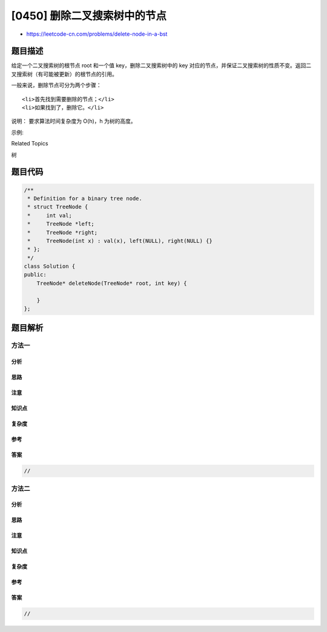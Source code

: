 [0450] 删除二叉搜索树中的节点
=============================

-  https://leetcode-cn.com/problems/delete-node-in-a-bst

题目描述
--------

.. raw:: html

   <p>

给定一个二叉搜索树的根节点 root 和一个值
key，删除二叉搜索树中的 key 对应的节点，并保证二叉搜索树的性质不变。返回二叉搜索树（有可能被更新）的根节点的引用。

.. raw:: html

   </p>

.. raw:: html

   <p>

一般来说，删除节点可分为两个步骤：

.. raw:: html

   </p>

.. raw:: html

   <ol>

::

    <li>首先找到需要删除的节点；</li>
    <li>如果找到了，删除它。</li>

.. raw:: html

   </ol>

.. raw:: html

   <p>

说明： 要求算法时间复杂度为 O(h)，h 为树的高度。

.. raw:: html

   </p>

.. raw:: html

   <p>

示例:

.. raw:: html

   </p>

.. raw:: html

   <pre>
   root = [5,3,6,2,4,null,7]
   key = 3

       5
      / \
     3   6
    / \   \
   2   4   7

   给定需要删除的节点值是 3，所以我们首先找到 3 这个节点，然后删除它。

   一个正确的答案是 [5,4,6,2,null,null,7], 如下图所示。

       5
      / \
     4   6
    /     \
   2       7

   另一个正确答案是 [5,2,6,null,4,null,7]。

       5
      / \
     2   6
      \   \
       4   7
   </pre>

.. raw:: html

   <div>

.. raw:: html

   <div>

Related Topics

.. raw:: html

   </div>

.. raw:: html

   <div>

.. raw:: html

   <li>

树

.. raw:: html

   </li>

.. raw:: html

   </div>

.. raw:: html

   </div>

题目代码
--------

.. code:: cpp

    /**
     * Definition for a binary tree node.
     * struct TreeNode {
     *     int val;
     *     TreeNode *left;
     *     TreeNode *right;
     *     TreeNode(int x) : val(x), left(NULL), right(NULL) {}
     * };
     */
    class Solution {
    public:
        TreeNode* deleteNode(TreeNode* root, int key) {

        }
    };

题目解析
--------

方法一
~~~~~~

分析
^^^^

思路
^^^^

注意
^^^^

知识点
^^^^^^

复杂度
^^^^^^

参考
^^^^

答案
^^^^

.. code:: cpp

    //

方法二
~~~~~~

分析
^^^^

思路
^^^^

注意
^^^^

知识点
^^^^^^

复杂度
^^^^^^

参考
^^^^

答案
^^^^

.. code:: cpp

    //
